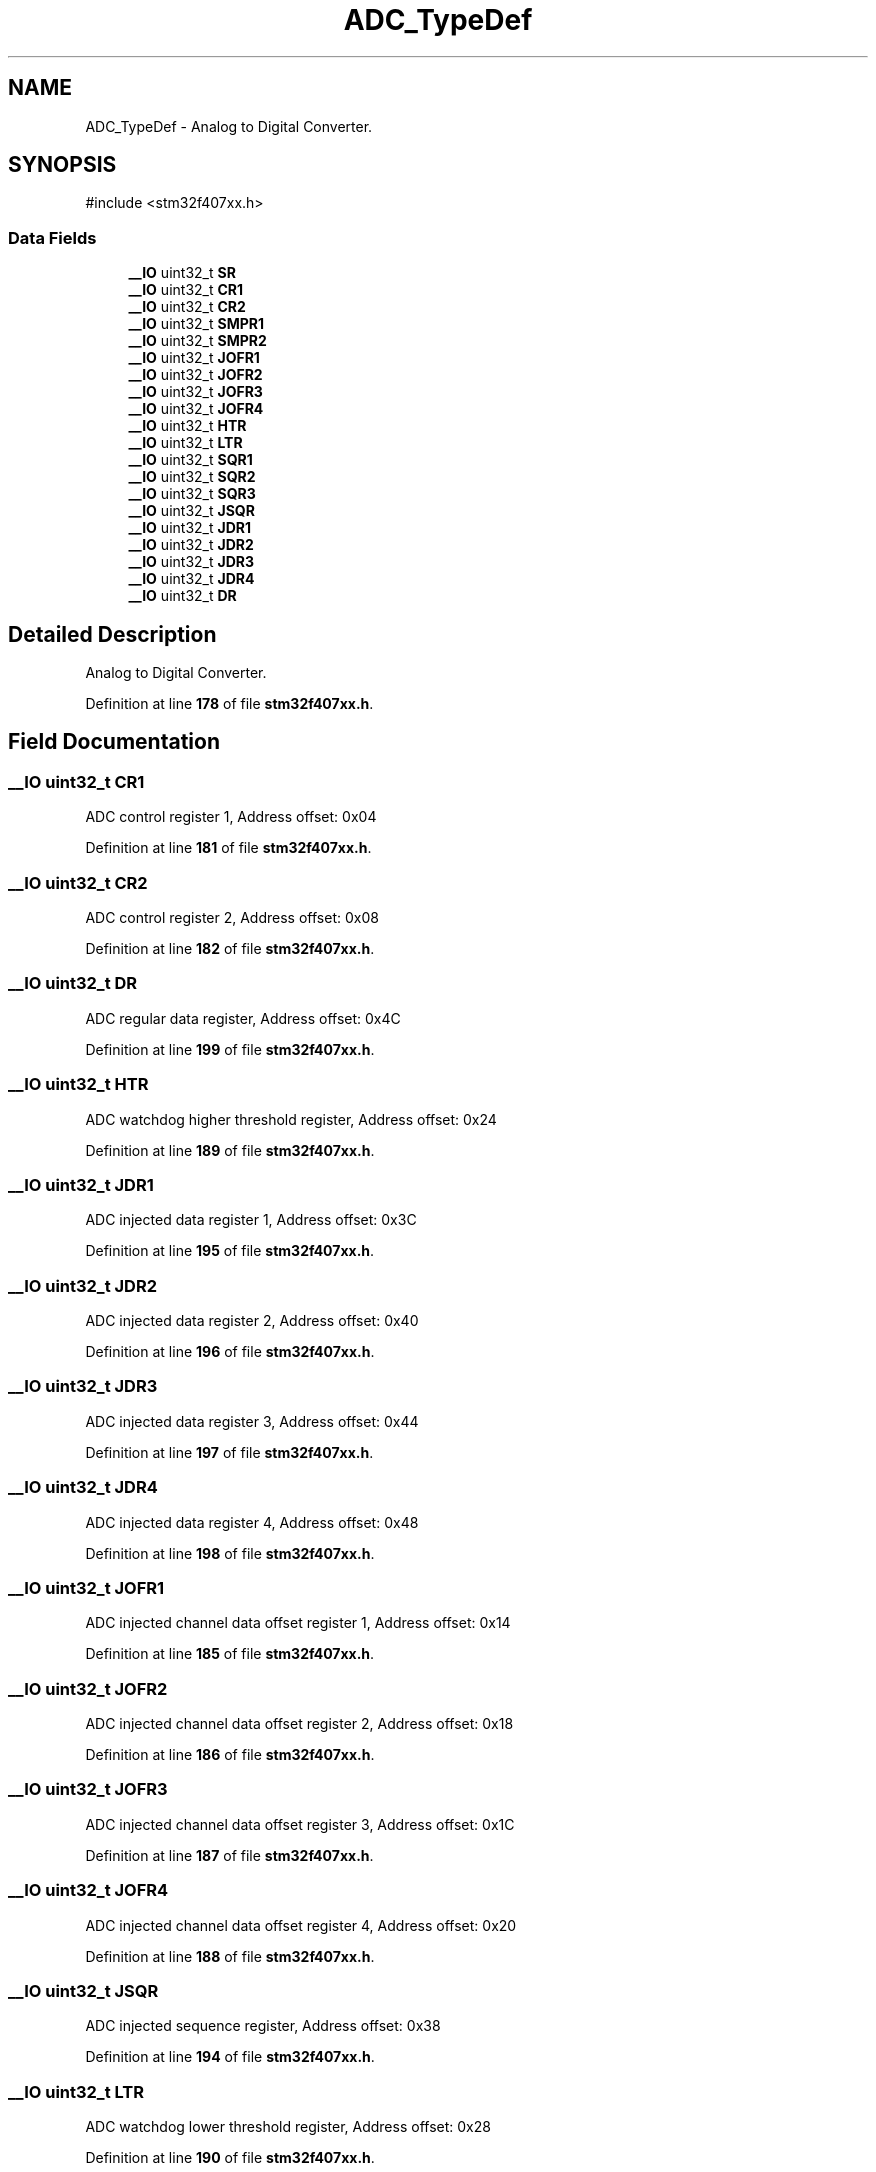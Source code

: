.TH "ADC_TypeDef" 3 "Version JSTDRVF4" "Joystick Driver" \" -*- nroff -*-
.ad l
.nh
.SH NAME
ADC_TypeDef \- Analog to Digital Converter\&.  

.SH SYNOPSIS
.br
.PP
.PP
\fR#include <stm32f407xx\&.h>\fP
.SS "Data Fields"

.in +1c
.ti -1c
.RI "\fB__IO\fP uint32_t \fBSR\fP"
.br
.ti -1c
.RI "\fB__IO\fP uint32_t \fBCR1\fP"
.br
.ti -1c
.RI "\fB__IO\fP uint32_t \fBCR2\fP"
.br
.ti -1c
.RI "\fB__IO\fP uint32_t \fBSMPR1\fP"
.br
.ti -1c
.RI "\fB__IO\fP uint32_t \fBSMPR2\fP"
.br
.ti -1c
.RI "\fB__IO\fP uint32_t \fBJOFR1\fP"
.br
.ti -1c
.RI "\fB__IO\fP uint32_t \fBJOFR2\fP"
.br
.ti -1c
.RI "\fB__IO\fP uint32_t \fBJOFR3\fP"
.br
.ti -1c
.RI "\fB__IO\fP uint32_t \fBJOFR4\fP"
.br
.ti -1c
.RI "\fB__IO\fP uint32_t \fBHTR\fP"
.br
.ti -1c
.RI "\fB__IO\fP uint32_t \fBLTR\fP"
.br
.ti -1c
.RI "\fB__IO\fP uint32_t \fBSQR1\fP"
.br
.ti -1c
.RI "\fB__IO\fP uint32_t \fBSQR2\fP"
.br
.ti -1c
.RI "\fB__IO\fP uint32_t \fBSQR3\fP"
.br
.ti -1c
.RI "\fB__IO\fP uint32_t \fBJSQR\fP"
.br
.ti -1c
.RI "\fB__IO\fP uint32_t \fBJDR1\fP"
.br
.ti -1c
.RI "\fB__IO\fP uint32_t \fBJDR2\fP"
.br
.ti -1c
.RI "\fB__IO\fP uint32_t \fBJDR3\fP"
.br
.ti -1c
.RI "\fB__IO\fP uint32_t \fBJDR4\fP"
.br
.ti -1c
.RI "\fB__IO\fP uint32_t \fBDR\fP"
.br
.in -1c
.SH "Detailed Description"
.PP 
Analog to Digital Converter\&. 
.PP
Definition at line \fB178\fP of file \fBstm32f407xx\&.h\fP\&.
.SH "Field Documentation"
.PP 
.SS "\fB__IO\fP uint32_t CR1"
ADC control register 1, Address offset: 0x04 
.PP
Definition at line \fB181\fP of file \fBstm32f407xx\&.h\fP\&.
.SS "\fB__IO\fP uint32_t CR2"
ADC control register 2, Address offset: 0x08 
.PP
Definition at line \fB182\fP of file \fBstm32f407xx\&.h\fP\&.
.SS "\fB__IO\fP uint32_t DR"
ADC regular data register, Address offset: 0x4C 
.PP
Definition at line \fB199\fP of file \fBstm32f407xx\&.h\fP\&.
.SS "\fB__IO\fP uint32_t HTR"
ADC watchdog higher threshold register, Address offset: 0x24 
.PP
Definition at line \fB189\fP of file \fBstm32f407xx\&.h\fP\&.
.SS "\fB__IO\fP uint32_t JDR1"
ADC injected data register 1, Address offset: 0x3C 
.PP
Definition at line \fB195\fP of file \fBstm32f407xx\&.h\fP\&.
.SS "\fB__IO\fP uint32_t JDR2"
ADC injected data register 2, Address offset: 0x40 
.PP
Definition at line \fB196\fP of file \fBstm32f407xx\&.h\fP\&.
.SS "\fB__IO\fP uint32_t JDR3"
ADC injected data register 3, Address offset: 0x44 
.PP
Definition at line \fB197\fP of file \fBstm32f407xx\&.h\fP\&.
.SS "\fB__IO\fP uint32_t JDR4"
ADC injected data register 4, Address offset: 0x48 
.PP
Definition at line \fB198\fP of file \fBstm32f407xx\&.h\fP\&.
.SS "\fB__IO\fP uint32_t JOFR1"
ADC injected channel data offset register 1, Address offset: 0x14 
.PP
Definition at line \fB185\fP of file \fBstm32f407xx\&.h\fP\&.
.SS "\fB__IO\fP uint32_t JOFR2"
ADC injected channel data offset register 2, Address offset: 0x18 
.PP
Definition at line \fB186\fP of file \fBstm32f407xx\&.h\fP\&.
.SS "\fB__IO\fP uint32_t JOFR3"
ADC injected channel data offset register 3, Address offset: 0x1C 
.PP
Definition at line \fB187\fP of file \fBstm32f407xx\&.h\fP\&.
.SS "\fB__IO\fP uint32_t JOFR4"
ADC injected channel data offset register 4, Address offset: 0x20 
.PP
Definition at line \fB188\fP of file \fBstm32f407xx\&.h\fP\&.
.SS "\fB__IO\fP uint32_t JSQR"
ADC injected sequence register, Address offset: 0x38 
.PP
Definition at line \fB194\fP of file \fBstm32f407xx\&.h\fP\&.
.SS "\fB__IO\fP uint32_t LTR"
ADC watchdog lower threshold register, Address offset: 0x28 
.PP
Definition at line \fB190\fP of file \fBstm32f407xx\&.h\fP\&.
.SS "\fB__IO\fP uint32_t SMPR1"
ADC sample time register 1, Address offset: 0x0C 
.PP
Definition at line \fB183\fP of file \fBstm32f407xx\&.h\fP\&.
.SS "\fB__IO\fP uint32_t SMPR2"
ADC sample time register 2, Address offset: 0x10 
.PP
Definition at line \fB184\fP of file \fBstm32f407xx\&.h\fP\&.
.SS "\fB__IO\fP uint32_t SQR1"
ADC regular sequence register 1, Address offset: 0x2C 
.PP
Definition at line \fB191\fP of file \fBstm32f407xx\&.h\fP\&.
.SS "\fB__IO\fP uint32_t SQR2"
ADC regular sequence register 2, Address offset: 0x30 
.PP
Definition at line \fB192\fP of file \fBstm32f407xx\&.h\fP\&.
.SS "\fB__IO\fP uint32_t SQR3"
ADC regular sequence register 3, Address offset: 0x34 
.PP
Definition at line \fB193\fP of file \fBstm32f407xx\&.h\fP\&.
.SS "\fB__IO\fP uint32_t SR"
ADC status register, Address offset: 0x00 
.PP
Definition at line \fB180\fP of file \fBstm32f407xx\&.h\fP\&.

.SH "Author"
.PP 
Generated automatically by Doxygen for Joystick Driver from the source code\&.
